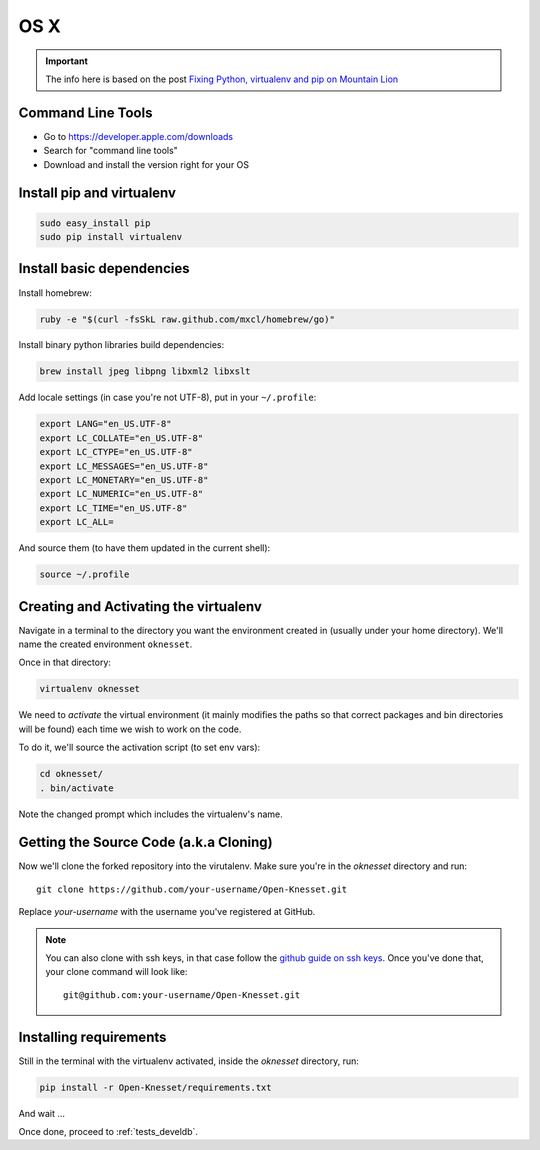 =======
OS X
=======

.. important::

    The info here is based on the post
    `Fixing Python, virtualenv and pip on Mountain Lion`_

.. _Fixing Python, virtualenv and pip on Mountain Lion: http://blog.dyve.net/fixing-python-virtualenv-and-pip-on-mountain

Command Line Tools
=====================

* Go to https://developer.apple.com/downloads
* Search for "command line tools"
* Download and install the version right for your OS

Install pip and virtualenv
========================================

.. code-block:: sh

    sudo easy_install pip
    sudo pip install virtualenv

Install basic dependencies
========================================

Install homebrew:

.. code-block:: sh

    ruby -e "$(curl -fsSkL raw.github.com/mxcl/homebrew/go)"

Install binary python libraries build dependencies:

.. code-block:: sh

    brew install jpeg libpng libxml2 libxslt
    
Add locale settings (in case you're not UTF-8), put in your ``~/.profile``:


.. code-block:: bash

    export LANG="en_US.UTF-8"
    export LC_COLLATE="en_US.UTF-8"
    export LC_CTYPE="en_US.UTF-8"
    export LC_MESSAGES="en_US.UTF-8"
    export LC_MONETARY="en_US.UTF-8"
    export LC_NUMERIC="en_US.UTF-8"
    export LC_TIME="en_US.UTF-8"
    export LC_ALL=

And source them (to have them updated in the current shell):

.. code-block:: sh

    source ~/.profile


Creating and Activating the virtualenv
===========================================

Navigate in a terminal to the directory you want the
environment created in (usually under your home directory). We'll name the
created environment ``oknesset``. 

Once in that directory:

.. code-block:: sh

    virtualenv oknesset

We need to `activate` the virtual environment (it mainly modifies the paths so
that correct packages and bin directories will be found) each time we wish to
work on the code.

To do it, we'll source the activation script (to set env vars):

.. code-block:: sh

    cd oknesset/
    . bin/activate

Note the changed prompt which includes the virtualenv's name.


Getting the Source Code (a.k.a Cloning)
=========================================

Now we'll clone the forked repository into the virutalenv.  Make sure you're in
the `oknesset` directory and run::

    git clone https://github.com/your-username/Open-Knesset.git

Replace `your-username` with the username you've registered at GitHub.

.. note::

    You can also clone with ssh keys, in that case follow the
    `github guide on ssh keys`_. Once you've done that, your clone command
    will look like::

        git@github.com:your-username/Open-Knesset.git

.. _github guide on ssh keys: https://help.github.com/articles/generating-ssh-keys#platform-mac


Installing requirements
=============================

Still in the terminal with the virtualenv activated, inside the *oknesset* directory,
run:

.. code-block:: sh

    pip install -r Open-Knesset/requirements.txt

And wait ...

Once done, proceed to :ref:`tests_develdb`.
